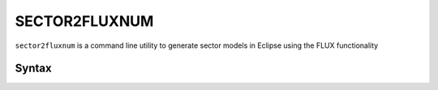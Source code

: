 
SECTOR2FLUXNUM
==============

``sector2fluxnum`` is a command line utility to generate sector models in Eclipse
using the FLUX functionality

.. figure:: images/Workflow_sector2fluxnum.png
   :width: 50%

Syntax
------

.. argparse::
   :module: subscript.sector2fluxnum.sector2fluxnum
   :func: get_parser
   :prog: sector2fluxnum
